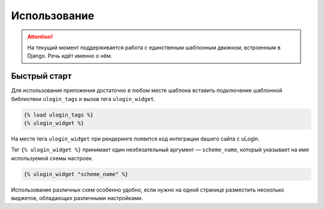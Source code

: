 Использование
============

.. attention::

    На текущий момент поддерживается работа с единственым шаблонным движком, встроенным
    в Django. Речь идёт именно о нём.

Быстрый старт
-------------


Для использования приложения достаточно в любом месте шаблона вставить подключение шаблонной библиотеки ``ulogin_tags`` и вызов тега ``ulogin_widget``.

.. code:: django

    {% load ulogin_tags %}
    {% ulogin_widget %}

На месте тега ``ulogin_widget`` при рендеринге появится код интеграции dашего сайта c uLogin.


Тег ``{% ulogin_widget %}`` принимает один необязательный аргумент — ``scheme_name``, который указывает на имя используемой схемы настроек.

.. code:: django

    {% ulogin_widget "scheme_name" %}

Использование различных схем особенно удобно, если нужно на одной странице разместить несколько виджетов, обладающих различными настройками.
